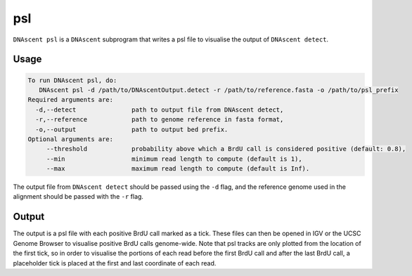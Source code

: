 .. _psl:

psl
===============================

``DNAscent psl`` is a ``DNAscent`` subprogram that writes a psl file to visualise the output of ``DNAscent detect``.

Usage
-----

.. code-block:: console

   To run DNAscent psl, do:
      DNAscent psl -d /path/to/DNAscentOutput.detect -r /path/to/reference.fasta -o /path/to/psl_prefix
   Required arguments are:
     -d,--detect               path to output file from DNAscent detect,
     -r,--reference            path to genome reference in fasta format,
     -o,--output               path to output bed prefix.
   Optional arguments are:
        --threshold            probability above which a BrdU call is considered positive (default: 0.8),
        --min                  minimum read length to compute (default is 1),
        --max                  maximum read length to compute (default is Inf).

The output file from ``DNAscent detect`` should be passed using the ``-d`` flag, and the reference genome used in the alignment should be passed with the ``-r`` flag.


Output
------

The output is a psl file with each positive BrdU call marked as a tick.  These files can then be opened in IGV or the UCSC Genome Browser to visualise positive BrdU calls genome-wide.  Note that psl tracks are only plotted from the location of the first tick, so in order to visualise the portions of each read before the first BrdU call and after the last BrdU call, a placeholder tick is placed at the first and last coordinate of each read.
